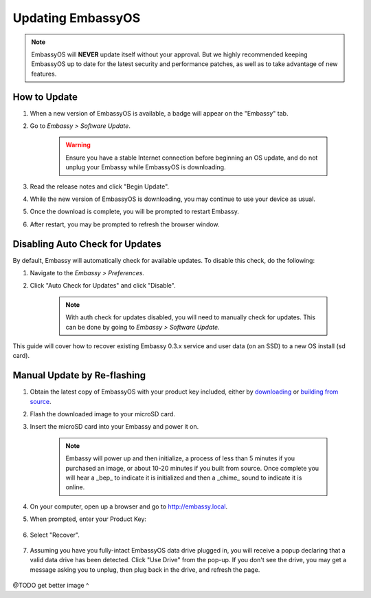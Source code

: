 .. _updating-eos:

==================
Updating EmbassyOS
==================

.. note:: EmbassyOS will **NEVER** update itself without your approval. But we highly recommended keeping EmbassyOS up to date for the latest security and performance patches, as well as to take advantage of new features.

How to Update
-------------

#. When a new version of EmbassyOS is available, a badge will appear on the "Embassy" tab.
#. Go to *Embassy > Software Update*.

    .. warning:: Ensure you have a stable Internet connection before beginning an OS update, and do not unplug your Embassy while EmbassyOS is downloading.

#. Read the release notes and click "Begin Update".
#. While the new version of EmbassyOS is downloading, you may continue to use your device as usual.
#. Once the download is complete, you will be prompted to restart Embassy.
#. After restart, you may be prompted to refresh the browser window.

Disabling Auto Check for Updates
--------------------------------

By default, Embassy will automatically check for available updates. To disable this check, do the following:

#. Navigate to the *Embassy > Preferences*.
#. Click "Auto Check for Updates" and click "Disable".

    .. note:: With auth check for updates disabled, you will need to manually check for updates. This can be done by going to *Embassy > Software Update*.

This guide will cover how to recover existing Embassy 0.3.x service and user data (on an SSD) to a new OS install (sd card).

Manual Update by Re-flashing
----------------------------

#. Obtain the latest copy of EmbassyOS with your product key included, either by `downloading <https://images.start9/download>`_ or `building from source <https://github.com/Start9Labs/embassy-os/tree/master/build>`_.
#. Flash the downloaded image to your microSD card.
#. Insert the microSD card into your Embassy and power it on.

    .. note:: Embassy will power up and then initialize, a process of less than 5 minutes if you purchased an image, or about 10-20 minutes if you built from source. Once complete you will hear a _bep_ to indicate it is initialized and then a _chime_ sound to indicate it is online.

#. On your computer, open up a browser and go to http://embassy.local.
#. When prompted, enter your Product Key:

   .. figure:: /_static/images/setup/migrate0.png
      :width: 60%

#. Select "Recover".

   .. figure:: /_static/images/setup/migrate1.png
      :width: 60%

#. Assuming you have you fully-intact EmbassyOS data drive plugged in, you will receive a popup declaring that a valid data drive has been detected. Click "Use Drive" from the pop-up. If you don't see the drive, you may get a message asking you to unplug, then plug back in the drive, and refresh the page.

   .. figure:: /_static/images/setup/migrate3.png
      :width: 60%

@TODO get better image ^
